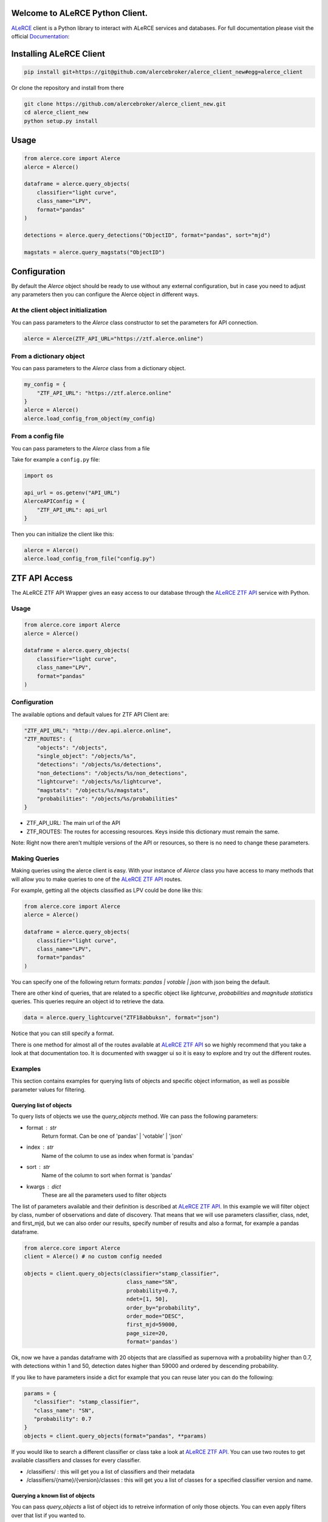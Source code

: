 .. image:: https://github.com/alercebroker/alerce_client/workflows/Tests/badge.svg?branch=develop
.. image:: https://readthedocs.org/projects/alerce/badge/?version=develop
  :target: https://codecov.io/gh/alercebroker/alerce_client_new
  

Welcome to ALeRCE Python Client. 
================================================
`ALeRCE <http://alerce.science>`_ client is a Python library to interact with ALeRCE services and databases.
For full documentation please visit the official Documentation_:

.. _Documentation: https://readthedocs.org/projects/alerce-new-python-client/

Installing ALeRCE Client
========================

.. code-block:: bash

    pip install git+https://git@github.com/alercebroker/alerce_client_new#egg=alerce_client


Or clone the repository and install from there

.. code-block:: bash

    git clone https://github.com/alercebroker/alerce_client_new.git
    cd alerce_client_new
    python setup.py install


Usage
===========
.. code-block:: python

    from alerce.core import Alerce
    alerce = Alerce()

    dataframe = alerce.query_objects(
        classifier="light curve", 
        class_name="LPV", 
        format="pandas"
    )

    detections = alerce.query_detections("ObjectID", format="pandas", sort="mjd")

    magstats = alerce.query_magstats("ObjectID")

    

Configuration
==============
By default the `Alerce` object should be ready to use without any external configuration, but in case you need to adjust any parameters then you can configure the Alerce object in different ways.

At the client object initialization
------------------------------------
You can pass parameters to the `Alerce` class constructor to set the parameters for API connection.

.. code-block:: python

    alerce = Alerce(ZTF_API_URL="https://ztf.alerce.online")

From a dictionary object
--------------------------
You can pass parameters to the `Alerce` class from a dictionary object.

.. code-block:: python

    my_config = {
        "ZTF_API_URL": "https://ztf.alerce.online"
    }
    alerce = Alerce()
    alerce.load_config_from_object(my_config)

From a config file
--------------------------
You can pass parameters to the `Alerce` class from a file

Take for example a ``config.py`` file:

.. code-block:: python
    
    import os

    api_url = os.getenv("API_URL")
    AlerceAPIConfig = {
        "ZTF_API_URL": api_url
    }

Then you can initialize the client like this:

.. code-block:: python

    alerce = Alerce()
    alerce.load_config_from_file("config.py")


ZTF API Access
==============

The ALeRCE ZTF API Wrapper gives an easy access to our database through the `ALeRCE ZTF API`_ service with Python.

.. _`ALeRCE ZTF API`: http://dev.api.alerce.online

Usage
-----------

.. code-block:: python

    from alerce.core import Alerce
    alerce = Alerce()

    dataframe = alerce.query_objects(
        classifier="light curve", 
        class_name="LPV", 
        format="pandas"
    )


Configuration
----------------
The available options and default values for ZTF API Client are:

.. code-block:: python

    "ZTF_API_URL": "http://dev.api.alerce.online",
    "ZTF_ROUTES": {
        "objects": "/objects",
        "single_object": "/objects/%s",
        "detections": "/objects/%s/detections",
        "non_detections": "/objects/%s/non_detections",
        "lightcurve": "/objects/%s/lightcurve",
        "magstats": "/objects/%s/magstats",
        "probabilities": "/objects/%s/probabilities"
    }


- ZTF_API_URL: The main url of the API
- ZTF_ROUTES: The routes for accessing resources. Keys inside this dictionary must remain the same.

Note: Right now there aren't multiple versions of the API or resources, so there is no need to change these parameters.

Making Queries
---------------
Making queries using the alerce client is easy. With your instance of `Alerce` class you have access to 
many methods that will allow you to make queries to one of the `ALeRCE ZTF API`_ routes.

For example, getting all the objects classified as LPV could be done like this:

.. code-block:: python

    from alerce.core import Alerce
    alerce = Alerce()

    dataframe = alerce.query_objects(
        classifier="light curve", 
        class_name="LPV",
        format="pandas"
    )


You can specify one of the following return formats: `pandas | votable | json` with json being the default.

There are other kind of queries, that are related to a specific object like *lightcurve*, *probabilities* and *magnitude statistics* queries. This queries require an object id to retrieve the data.

.. code-block:: python

    data = alerce.query_lightcurve("ZTF18abbuksn", format="json")


Notice that you can still specify a format.

There is one method for almost all of the routes available at `ALeRCE ZTF API`_ so we highly recommend that you take a look at that documentation too. It is documented with swagger ui so it is easy to explore and try out the different routes.


Examples
--------
This section contains examples for querying lists of objects and specific object information, as well as possible parameter values for filtering.


Querying list of objects
^^^^^^^^^^^^^^^^^^^^^^^^
To query lists of objects we use the `query_objects` method. We can pass the following parameters:

- format : str
     Return format. Can be one of 'pandas' | 'votable' | 'json'
- index : str
     Name of the column to use as index when format is 'pandas'
- sort : str
     Name of the column to sort when format is 'pandas'
- kwargs : dict
     These are all the parameters used to filter objects

The list of parameters available and their definition is described at `ALeRCE ZTF API`_. In this example we will filter object by class, number of observations and date of discovery. That means that we will use parameters classifier, class, ndet, and first_mjd, but we can also order our results, specify number of results and also a format, for example a pandas dataframe.

.. code-block:: python

   from alerce.core import Alerce
   client = Alerce() # no custom config needed

   objects = client.query_objects(classifier="stamp_classifier",
                                   class_name="SN",
                                   probability=0.7,
                                   ndet=[1, 50],
                                   order_by="probability",
                                   order_mode="DESC",
                                   first_mjd=59000,
                                   page_size=20, 
                                   format='pandas')


Ok, now we have a pandas dataframe with 20 objects that are classified as supernova with a probability higher than 0.7, with detections within 1 and 50, detection dates higher than 59000 and ordered by descending probability.

If you like to have parameters inside a dict for example that you can reuse later you can do the following:

.. code-block:: python

   params = {
      "classifier": "stamp_classifier",
      "class_name": "SN",
      "probability": 0.7
   }
   objects = client.query_objects(format="pandas", **params)


If you would like to search a different classifier or class take a look at `ALeRCE ZTF API`_. You can use two routes to get available classifiers and classes for every classifier.

- /classifiers/ : this will get you a list of classifiers and their metadata
- /classifiers/{name}/{version}/classes : this will get you a list of classes for a specified classifier version and name.

Querying a known list of objects
^^^^^^^^^^^^^^^^^^^^^^^^^^^^^^^^
You can pass `query_objects` a list of object ids to retreive information of only those objects. You can even apply filters over that list if you wanted to.

.. code-block:: python

   oids = [
       "ZTF18accqogs",
       "ZTF19aakyhxi",
       "ZTF19abyylzv",
       "ZTF19acyfpno",
   ]
   objects = client.query_objects(oid=oids, format="pandas")


Querying single object information
^^^^^^^^^^^^^^^^^^^^^^^^^^^^^^^^^^
There are multiple methods to get a specific object information.

- query_object gets a single object by id
- query_lightcurve gets detections and non detections of an object
- query_magstats gets magnitude statistics for a signle object
- query_probabilities gets classification information of a signle object
- query_features gets computed features of a single object

All this methods receive oid as required parameter and also format, index and sort parameters.

- oid : str
     The object identifier
- format : str
     Return format. Can be one of 'pandas' | 'votable' | 'json'
- index : str
     Name of the column to use as index when format is 'pandas'
- sort : str
     Name of the column to sort when format is 'pandas'

As an example we can get detections and non detections of an object that we can later use to plot the lightcurve

.. code-block:: python

  from alerce.core import Alerce
  client = Alerce()

  det = client.query_detections("ZTF18abkifng",
                                format="pandas",
                                sort="mjd")
  non_det = client.query_non_detections("ZTF18abkifng",
                                        format="pandas",
                                        sort="mjd")

  # what is returned by query_detections
  print(det)


Error Handling
##############
The ALeRCE Client has some useful error messages that you can manage when something goes wrong. If you specify a wrong search criteria or no objects were found with your query, then you will get one of the following errors:

- ZTFAPIError (code -1): this is the default error
- ParseError (code 400): this error is raised when there's an error with search parameters
- ObjectNotFoundError (code 404): this error is raised when no objects were returned in your query
- FormatValidationError (code 500): this error is raised when you set a not allowed return format

This errors usually give useful data on what you need to fix with your query.
In case you want to do something when an error happens you can capture the error as a regular python exception handling.

.. code-block:: python

    try:
        data = alerce.query_objects(**my_filters)
    except ObjectNotFoundError as e:
        print(e.message)
        # do something else
